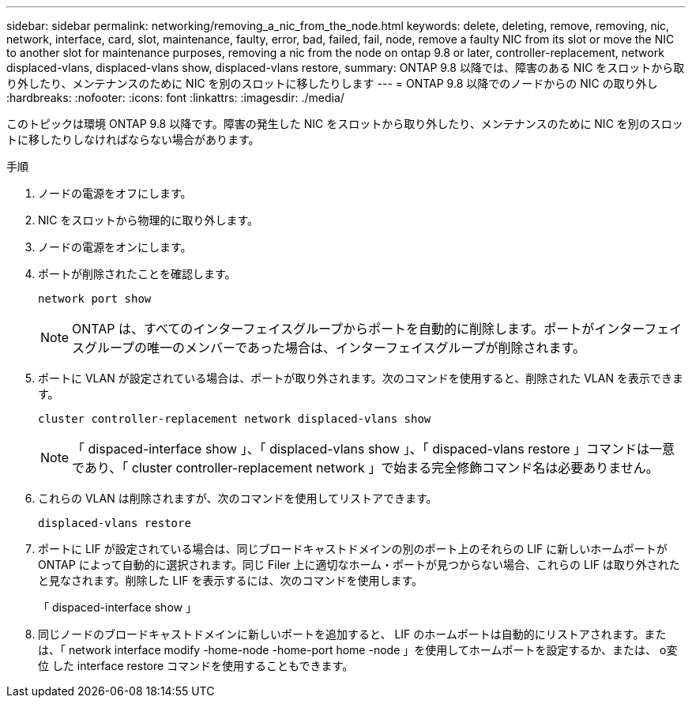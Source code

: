 ---
sidebar: sidebar 
permalink: networking/removing_a_nic_from_the_node.html 
keywords: delete, deleting, remove, removing, nic, network, interface, card, slot, maintenance, faulty, error, bad, failed, fail, node, remove a faulty NIC from its slot or move the NIC to another slot for maintenance purposes, removing a nic from the node on ontap 9.8 or later, controller-replacement, network displaced-vlans, displaced-vlans show, displaced-vlans restore, 
summary: ONTAP 9.8 以降では、障害のある NIC をスロットから取り外したり、メンテナンスのために NIC を別のスロットに移したりします 
---
= ONTAP 9.8 以降でのノードからの NIC の取り外し
:hardbreaks:
:nofooter: 
:icons: font
:linkattrs: 
:imagesdir: ./media/


[role="lead"]
このトピックは環境 ONTAP 9.8 以降です。障害の発生した NIC をスロットから取り外したり、メンテナンスのために NIC を別のスロットに移したりしなければならない場合があります。

.手順
. ノードの電源をオフにします。
. NIC をスロットから物理的に取り外します。
. ノードの電源をオンにします。
. ポートが削除されたことを確認します。
+
....
network port show
....
+

NOTE: ONTAP は、すべてのインターフェイスグループからポートを自動的に削除します。ポートがインターフェイスグループの唯一のメンバーであった場合は、インターフェイスグループが削除されます。

. ポートに VLAN が設定されている場合は、ポートが取り外されます。次のコマンドを使用すると、削除された VLAN を表示できます。
+
....
cluster controller-replacement network displaced-vlans show
....
+

NOTE: 「 dispaced-interface show 」、「 displaced-vlans show 」、「 dispaced-vlans restore 」コマンドは一意であり、「 cluster controller-replacement network 」で始まる完全修飾コマンド名は必要ありません。

. これらの VLAN は削除されますが、次のコマンドを使用してリストアできます。
+
....
displaced-vlans restore
....
. ポートに LIF が設定されている場合は、同じブロードキャストドメインの別のポート上のそれらの LIF に新しいホームポートが ONTAP によって自動的に選択されます。同じ Filer 上に適切なホーム・ポートが見つからない場合、これらの LIF は取り外されたと見なされます。削除した LIF を表示するには、次のコマンドを使用します。
+
「 dispaced-interface show 」

. 同じノードのブロードキャストドメインに新しいポートを追加すると、 LIF のホームポートは自動的にリストアされます。または、「 network interface modify -home-node -home-port home -node 」を使用してホームポートを設定するか、または、 o変位 した interface restore コマンドを使用することもできます。

